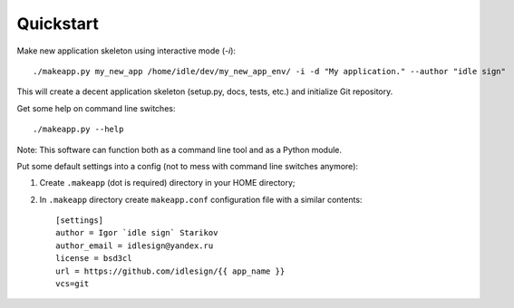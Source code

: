 Quickstart
============


Make new application skeleton using interactive mode (`-i`)::

    ./makeapp.py my_new_app /home/idle/dev/my_new_app_env/ -i -d "My application." --author "idle sign"


This will create a decent application skeleton (setup.py, docs, tests, etc.) and initialize Git repository.


Get some help on command line switches::

    ./makeapp.py --help


Note: This software can function both as a command line tool and as a Python module.


Put some default settings into a config (not to mess with command line switches anymore):

1. Create ``.makeapp`` (dot is required) directory in your HOME directory;
2. In ``.makeapp`` directory create ``makeapp.conf`` configuration file with a similar contents::

    [settings]
    author = Igor `idle sign` Starikov
    author_email = idlesign@yandex.ru
    license = bsd3cl
    url = https://github.com/idlesign/{{ app_name }}
    vcs=git


